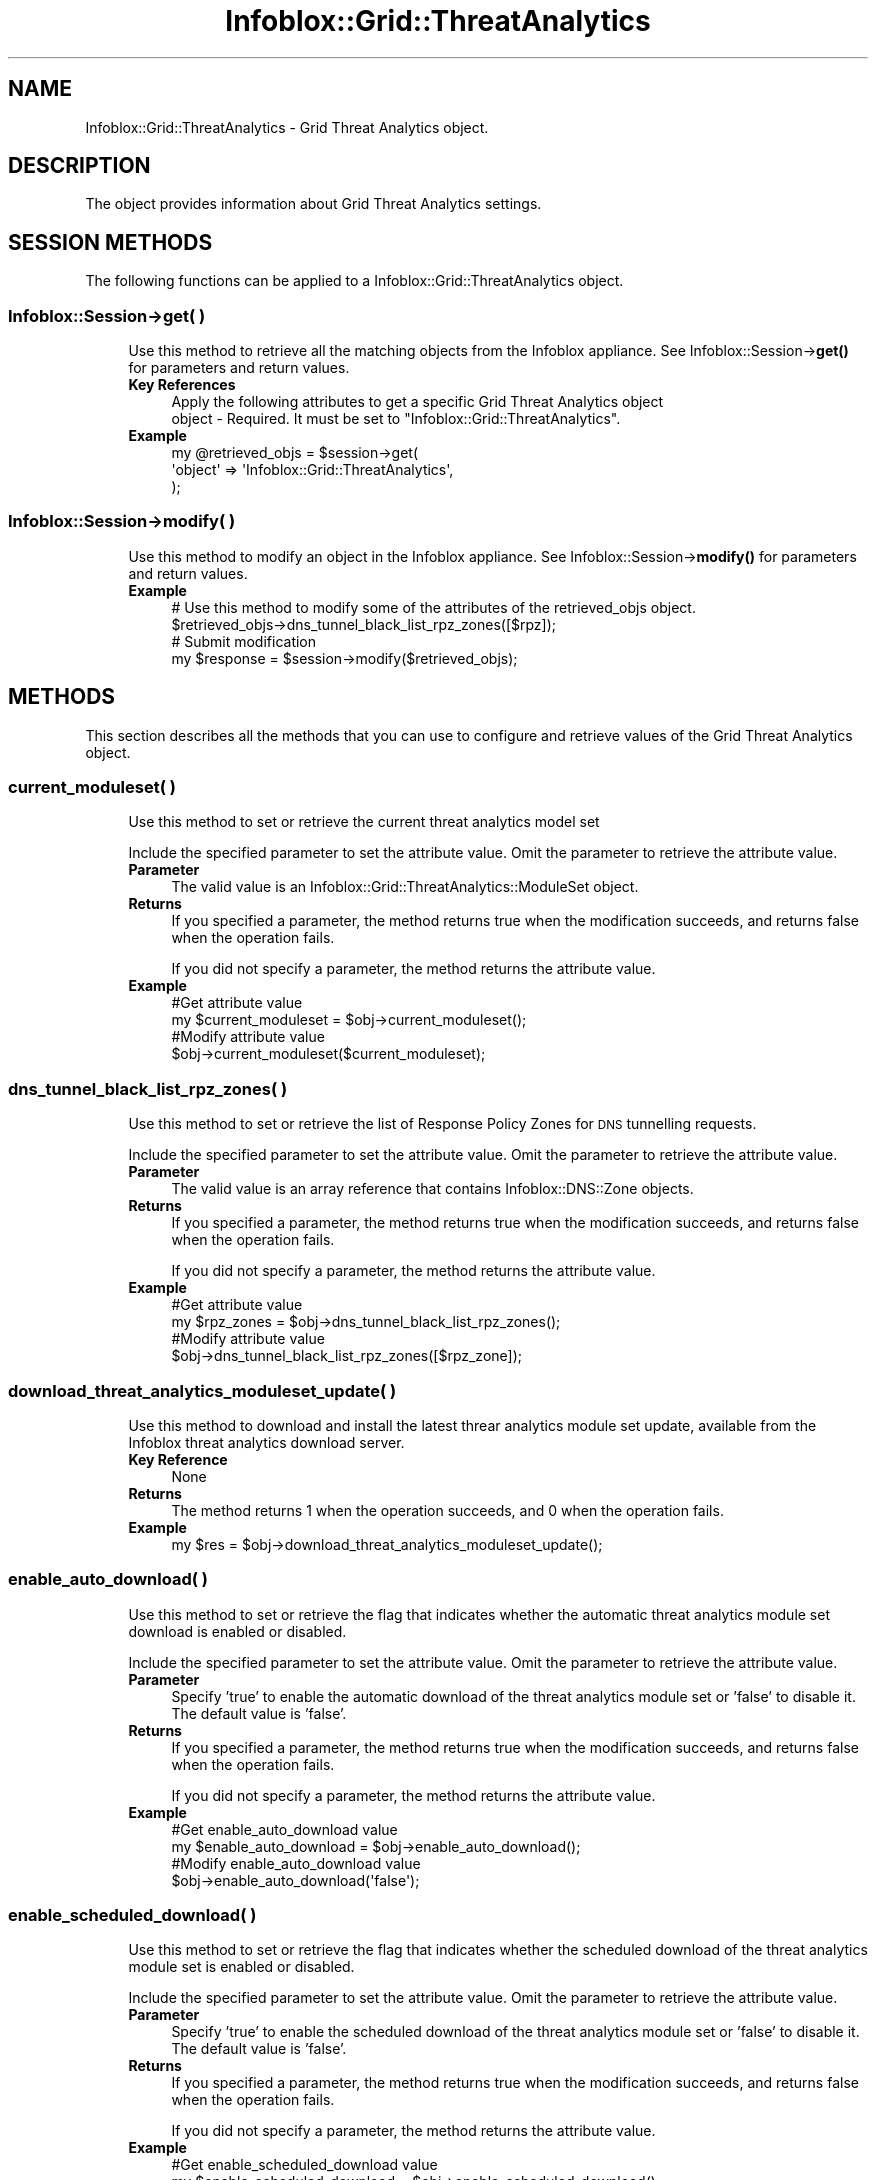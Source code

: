 .\" Automatically generated by Pod::Man 4.14 (Pod::Simple 3.40)
.\"
.\" Standard preamble:
.\" ========================================================================
.de Sp \" Vertical space (when we can't use .PP)
.if t .sp .5v
.if n .sp
..
.de Vb \" Begin verbatim text
.ft CW
.nf
.ne \\$1
..
.de Ve \" End verbatim text
.ft R
.fi
..
.\" Set up some character translations and predefined strings.  \*(-- will
.\" give an unbreakable dash, \*(PI will give pi, \*(L" will give a left
.\" double quote, and \*(R" will give a right double quote.  \*(C+ will
.\" give a nicer C++.  Capital omega is used to do unbreakable dashes and
.\" therefore won't be available.  \*(C` and \*(C' expand to `' in nroff,
.\" nothing in troff, for use with C<>.
.tr \(*W-
.ds C+ C\v'-.1v'\h'-1p'\s-2+\h'-1p'+\s0\v'.1v'\h'-1p'
.ie n \{\
.    ds -- \(*W-
.    ds PI pi
.    if (\n(.H=4u)&(1m=24u) .ds -- \(*W\h'-12u'\(*W\h'-12u'-\" diablo 10 pitch
.    if (\n(.H=4u)&(1m=20u) .ds -- \(*W\h'-12u'\(*W\h'-8u'-\"  diablo 12 pitch
.    ds L" ""
.    ds R" ""
.    ds C` ""
.    ds C' ""
'br\}
.el\{\
.    ds -- \|\(em\|
.    ds PI \(*p
.    ds L" ``
.    ds R" ''
.    ds C`
.    ds C'
'br\}
.\"
.\" Escape single quotes in literal strings from groff's Unicode transform.
.ie \n(.g .ds Aq \(aq
.el       .ds Aq '
.\"
.\" If the F register is >0, we'll generate index entries on stderr for
.\" titles (.TH), headers (.SH), subsections (.SS), items (.Ip), and index
.\" entries marked with X<> in POD.  Of course, you'll have to process the
.\" output yourself in some meaningful fashion.
.\"
.\" Avoid warning from groff about undefined register 'F'.
.de IX
..
.nr rF 0
.if \n(.g .if rF .nr rF 1
.if (\n(rF:(\n(.g==0)) \{\
.    if \nF \{\
.        de IX
.        tm Index:\\$1\t\\n%\t"\\$2"
..
.        if !\nF==2 \{\
.            nr % 0
.            nr F 2
.        \}
.    \}
.\}
.rr rF
.\" ========================================================================
.\"
.IX Title "Infoblox::Grid::ThreatAnalytics 3"
.TH Infoblox::Grid::ThreatAnalytics 3 "2018-06-05" "perl v5.32.0" "User Contributed Perl Documentation"
.\" For nroff, turn off justification.  Always turn off hyphenation; it makes
.\" way too many mistakes in technical documents.
.if n .ad l
.nh
.SH "NAME"
Infoblox::Grid::ThreatAnalytics \- Grid Threat Analytics object.
.SH "DESCRIPTION"
.IX Header "DESCRIPTION"
The object provides information about Grid Threat Analytics settings.
.SH "SESSION METHODS"
.IX Header "SESSION METHODS"
The following functions can be applied to a Infoblox::Grid::ThreatAnalytics object.
.SS "Infoblox::Session\->get( )"
.IX Subsection "Infoblox::Session->get( )"
.RS 4
Use this method to retrieve all the matching objects from the Infoblox appliance. See Infoblox::Session\->\fBget()\fR for parameters and return values.
.IP "\fBKey References\fR" 4
.IX Item "Key References"
.Vb 2
\& Apply the following attributes to get a specific Grid Threat Analytics object
\&  object \- Required. It must be set to "Infoblox::Grid::ThreatAnalytics".
.Ve
.IP "\fBExample\fR" 4
.IX Item "Example"
.Vb 3
\& my @retrieved_objs = $session\->get(
\&     \*(Aqobject\*(Aq => \*(AqInfoblox::Grid::ThreatAnalytics\*(Aq,
\& );
.Ve
.RE
.RS 4
.RE
.SS "Infoblox::Session\->modify( )"
.IX Subsection "Infoblox::Session->modify( )"
.RS 4
Use this method to modify an object in the Infoblox appliance. See Infoblox::Session\->\fBmodify()\fR for parameters and return values.
.IP "\fBExample\fR" 4
.IX Item "Example"
.Vb 4
\& # Use this method to modify some of the attributes of the retrieved_objs object.
\& $retrieved_objs\->dns_tunnel_black_list_rpz_zones([$rpz]);
\& # Submit modification
\& my $response = $session\->modify($retrieved_objs);
.Ve
.RE
.RS 4
.RE
.SH "METHODS"
.IX Header "METHODS"
This section describes all the methods that you can use to configure and retrieve values of the Grid Threat Analytics object.
.SS "current_moduleset( )"
.IX Subsection "current_moduleset( )"
.RS 4
Use this method to set or retrieve the current threat analytics model set
.Sp
Include the specified parameter to set the attribute value. Omit the parameter to retrieve the attribute value.
.IP "\fBParameter\fR" 4
.IX Item "Parameter"
The valid value is an Infoblox::Grid::ThreatAnalytics::ModuleSet object.
.IP "\fBReturns\fR" 4
.IX Item "Returns"
If you specified a parameter, the method returns true when the modification succeeds, and returns false when the operation fails.
.Sp
If you did not specify a parameter, the method returns the attribute value.
.IP "\fBExample\fR" 4
.IX Item "Example"
.Vb 4
\& #Get attribute value
\& my $current_moduleset = $obj\->current_moduleset();
\& #Modify attribute value
\& $obj\->current_moduleset($current_moduleset);
.Ve
.RE
.RS 4
.RE
.SS "dns_tunnel_black_list_rpz_zones( )"
.IX Subsection "dns_tunnel_black_list_rpz_zones( )"
.RS 4
Use this method to set or retrieve the list of Response Policy Zones for \s-1DNS\s0 tunnelling requests.
.Sp
Include the specified parameter to set the attribute value. Omit the parameter to retrieve the attribute value.
.IP "\fBParameter\fR" 4
.IX Item "Parameter"
The valid value is an array reference that contains Infoblox::DNS::Zone objects.
.IP "\fBReturns\fR" 4
.IX Item "Returns"
If you specified a parameter, the method returns true when the modification succeeds, and returns false when the operation fails.
.Sp
If you did not specify a parameter, the method returns the attribute value.
.IP "\fBExample\fR" 4
.IX Item "Example"
.Vb 4
\& #Get attribute value
\& my $rpz_zones = $obj\->dns_tunnel_black_list_rpz_zones();
\& #Modify attribute value
\& $obj\->dns_tunnel_black_list_rpz_zones([$rpz_zone]);
.Ve
.RE
.RS 4
.RE
.SS "download_threat_analytics_moduleset_update( )"
.IX Subsection "download_threat_analytics_moduleset_update( )"
.RS 4
Use this method to download and install the latest threar analytics module set update, available from the Infoblox threat analytics download server.
.IP "\fBKey Reference\fR" 4
.IX Item "Key Reference"
None
.IP "\fBReturns\fR" 4
.IX Item "Returns"
The method returns 1 when the operation succeeds, and 0 when the operation fails.
.IP "\fBExample\fR" 4
.IX Item "Example"
.Vb 1
\& my $res = $obj\->download_threat_analytics_moduleset_update();
.Ve
.RE
.RS 4
.RE
.SS "enable_auto_download( )"
.IX Subsection "enable_auto_download( )"
.RS 4
Use this method to set or retrieve the flag that indicates whether the automatic threat analytics module set download is enabled or disabled.
.Sp
Include the specified parameter to set the attribute value. Omit the parameter to retrieve the attribute value.
.IP "\fBParameter\fR" 4
.IX Item "Parameter"
Specify 'true' to enable the automatic download of the threat analytics module set or 'false' to disable it. The default value is 'false'.
.IP "\fBReturns\fR" 4
.IX Item "Returns"
If you specified a parameter, the method returns true when the modification succeeds, and returns false when the operation fails.
.Sp
If you did not specify a parameter, the method returns the attribute value.
.IP "\fBExample\fR" 4
.IX Item "Example"
.Vb 4
\& #Get enable_auto_download value
\& my $enable_auto_download = $obj\->enable_auto_download();
\& #Modify enable_auto_download value
\& $obj\->enable_auto_download(\*(Aqfalse\*(Aq);
.Ve
.RE
.RS 4
.RE
.SS "enable_scheduled_download( )"
.IX Subsection "enable_scheduled_download( )"
.RS 4
Use this method to set or retrieve the flag that indicates whether the scheduled download of the threat analytics module set is enabled or disabled.
.Sp
Include the specified parameter to set the attribute value. Omit the parameter to retrieve the attribute value.
.IP "\fBParameter\fR" 4
.IX Item "Parameter"
Specify 'true' to enable the scheduled download of the threat analytics module set or 'false' to disable it. The default value is 'false'.
.IP "\fBReturns\fR" 4
.IX Item "Returns"
If you specified a parameter, the method returns true when the modification succeeds, and returns false when the operation fails.
.Sp
If you did not specify a parameter, the method returns the attribute value.
.IP "\fBExample\fR" 4
.IX Item "Example"
.Vb 4
\& #Get enable_scheduled_download value
\& my $enable_scheduled_download = $obj\->enable_scheduled_download();
\& #Modify enable_scheduled_download value
\& $obj\->enable_scheduled_download(\*(Aqfalse\*(Aq);
.Ve
.RE
.RS 4
.RE
.SS "last_checked_for_update( )"
.IX Subsection "last_checked_for_update( )"
.RS 4
Use this method to retrieve the last checked for update time for the analytics module set.
.Sp
Omit the parameter to retrieve the attribute value.
.IP "\fBParameter\fR" 4
.IX Item "Parameter"
None
.IP "\fBReturns\fR" 4
.IX Item "Returns"
The method returns the number of seconds that have elapsed since January 1st, 1970 \s-1UTC.\s0
.IP "\fBExample\fR" 4
.IX Item "Example"
.Vb 2
\& #Get last_checked_for_update value
\& my $last_checked_for_update = $obj\->last_checked_for_update();
.Ve
.RE
.RS 4
.RE
.SS "last_module_update_time( )"
.IX Subsection "last_module_update_time( )"
.RS 4
Use this method to retrieve the last update time for the threat analytics module set.
.Sp
Omit the parameter to retrieve the attribute value.
.IP "\fBParameter\fR" 4
.IX Item "Parameter"
None
.IP "\fBReturns\fR" 4
.IX Item "Returns"
The method returns the number of seconds that have elapsed since January 1st, 1970 \s-1UTC.\s0
.IP "\fBExample\fR" 4
.IX Item "Example"
.Vb 2
\& #Get last_module_update_time value
\& my $last_module_update_time = $obj\->last_module_update_time();
.Ve
.RE
.RS 4
.RE
.SS "last_module_update_version( )"
.IX Subsection "last_module_update_version( )"
.RS 4
Use this method to retrieve the version number of the last updated threat analytics module set.
.Sp
Omit the parameter to retrieve the attribute value.
.IP "\fBParameter\fR" 4
.IX Item "Parameter"
None
.IP "\fBReturns\fR" 4
.IX Item "Returns"
The method returns the attribute value.
.IP "\fBExample\fR" 4
.IX Item "Example"
.Vb 2
\& #Get last_module_update_version value
\& my $last_module_update_version = $obj\->last_module_update_version();
.Ve
.RE
.RS 4
.RE
.SS "last_whitelist_update_time( )"
.IX Subsection "last_whitelist_update_time( )"
.RS 4
Use this method to retrieve the last update time for the threat analytics whitelist.
.Sp
Omit the parameter to retrieve the attribute value.
.IP "\fBParameter\fR" 4
.IX Item "Parameter"
None
.IP "\fBReturns\fR" 4
.IX Item "Returns"
The method returns the number of seconds that have elapsed since January 1st, 1970 \s-1UTC.\s0
.IP "\fBExample\fR" 4
.IX Item "Example"
.Vb 2
\& #Get last_whitelist_update_time value
\& my $last_whitelist_update_time = $obj\->last_whitelist_update_time();
.Ve
.RE
.RS 4
.RE
.SS "last_whitelist_update_version( )"
.IX Subsection "last_whitelist_update_version( )"
.RS 4
Use this method to retrieve the version number of the last updated threat analytics whitelist.
.Sp
Omit the parameter to retrieve the attribute value.
.IP "\fBParameter\fR" 4
.IX Item "Parameter"
None
.IP "\fBReturns\fR" 4
.IX Item "Returns"
The method returns the attribute value.
.IP "\fBExample\fR" 4
.IX Item "Example"
.Vb 2
\& #Get last_whitelist_update_version value
\& my $last_whitelist_update_version = $obj\->last_whitelist_update_version();
.Ve
.RE
.RS 4
.RE
.SS "module_update_policy( )"
.IX Subsection "module_update_policy( )"
.RS 4
Use this method to set or retrieve the updated policy for the threat analytics module set.
.Sp
Include the specified parameter to set the attribute value. Omit the parameter to retrieve the attribute value.
.IP "\fBParameter\fR" 4
.IX Item "Parameter"
The valid values are '\s-1AUTOMATIC\s0' and '\s-1MANUAL\s0'.
.IP "\fBReturns\fR" 4
.IX Item "Returns"
If you specified a parameter, the method returns true when the modification succeeds, and returns false when the operation fails.
.Sp
If you did not specify a parameter, the method returns the attribute value.
.IP "\fBExample\fR" 4
.IX Item "Example"
.Vb 4
\& #Get module_update_policy value
\& my $module_update_policy = $obj\->module_update_policy();
\& #Modify module_update_policy value
\& $obj\->module_update_policy(\*(AqMANUAL\*(Aq);
.Ve
.RE
.RS 4
.RE
.SS "scheduled_download( )"
.IX Subsection "scheduled_download( )"
.RS 4
Use this method to set or retrieve the schedule settings for the threat analytics module set download.
.Sp
Include the specified parameter to set the attribute value. Omit the parameter to retrieve the attribute value.
.IP "\fBParameter\fR" 4
.IX Item "Parameter"
The valid value is an Infoblox::Grid::ScheduleSetting object.
.IP "\fBReturns\fR" 4
.IX Item "Returns"
If you specified a parameter, the method returns true when the modification succeeds, and returns false when the operation fails.
.Sp
If you did not specify a parameter, the method returns the attribute value.
.IP "\fBExample\fR" 4
.IX Item "Example"
.Vb 4
\& #Get scheduled_download value
\& my $scheduled_download = $obj\->scheduled_download();
\& #Modify scheduled_download value
\& $obj\->scheduled_download($sched_download);
.Ve
.RE
.RS 4
.RE
.SS "test_threat_analytics_server_connectivity( )"
.IX Subsection "test_threat_analytics_server_connectivity( )"
.RS 4
Use this method ot test the connectivity with the Infoblox threat analytics download server.
.IP "\fBKey Reference\fR" 4
.IX Item "Key Reference"
None
.IP "\fBReturns\fR" 4
.IX Item "Returns"
The method returns an Infoblox::Grid::TestResult object if connectivity test occurs and 0 otherwise.
.IP "\fBExample\fR" 4
.IX Item "Example"
.Vb 1
\& my $res = $obj\->test_threat_analytics_server_connectivity();
.Ve
.RE
.RS 4
.RE
.SS "update_threat_analytics_moduleset( )"
.IX Subsection "update_threat_analytics_moduleset( )"
.RS 4
Use this method to update the threat analytics module set
.Sp
Note that to update the threat analytics module set, the threat analytics update file should be uploaded via Infoblox::Session\->\fBimport_data()\fR method
.IP "\fBKey Reference\fR" 4
.IX Item "Key Reference"
.Vb 1
\& mode \- Optional. Specify \*(AqTEST\*(Aq to check uploaded module set or \*(AqEXECUTE\*(Aq to apply updates to the current module set. The default value is \*(AqEXECUTE\*(Aq.
.Ve
.IP "\fBReturns\fR" 4
.IX Item "Returns"
The method returns 1 when the operation succeeds, and 0 when the operation fails.
.IP "\fBExample\fR" 4
.IX Item "Example"
.Vb 1
\& my $res = $obj\->update_threat_analytics_moduleset(mode => \*(AqTEST\*(Aq);
.Ve
.RE
.RS 4
.RE
.SH "AUTHOR"
.IX Header "AUTHOR"
Infoblox Inc. <http://www.infoblox.com/>
.SH "SEE ALSO"
.IX Header "SEE ALSO"
Infoblox::Session, 
Infoblox::Session\->\fBget()\fR, 
Infoblox::Session\->\fBmodify()\fR, 
Infoblox::DNS::Zone, 
Infoblox::Grid::ScheduleSetting, 
Infoblox::Grid::ThreatAnalytics::ModuleSet
.SH "COPYRIGHT"
.IX Header "COPYRIGHT"
Copyright (c) 2017 Infoblox Inc.

